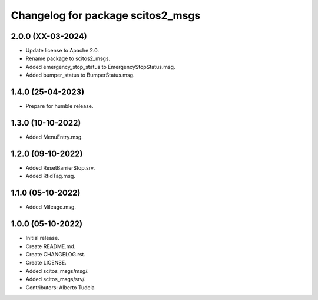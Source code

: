 ^^^^^^^^^^^^^^^^^^^^^^^^^^^^^^^^^^^^^^^
Changelog for package scitos2_msgs
^^^^^^^^^^^^^^^^^^^^^^^^^^^^^^^^^^^^^^^

2.0.0 (XX-03-2024)
------------------
* Update license to Apache 2.0.
* Rename package to scitos2_msgs.
* Added emergency_stop_status to EmergencyStopStatus.msg.
* Added bumper_status to BumperStatus.msg.

1.4.0 (25-04-2023)
------------------
* Prepare for humble release.

1.3.0 (10-10-2022)
------------------
* Added MenuEntry.msg.

1.2.0 (09-10-2022)
------------------
* Added ResetBarrierStop.srv.
* Added RfidTag.msg.

1.1.0 (05-10-2022)
------------------
* Added Mileage.msg.

1.0.0 (05-10-2022)
------------------
* Initial release.
* Create README.md.
* Create CHANGELOG.rst.
* Create LICENSE.
* Added scitos_msgs/msg/.
* Added scitos_msgs/srv/.
* Contributors: Alberto Tudela
